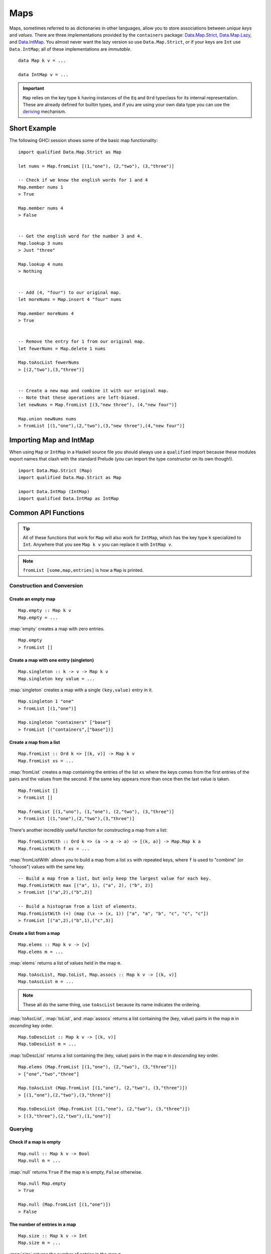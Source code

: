 Maps
====

.. highlight:: haskell

Maps, sometimes referred to as dictionaries in other languages, allow you to
store associations between *unique keys* and *values*. There are three
implementations provided by the ``containers`` package: `Data.Map.Strict
<https://hackage.haskell.org/package/containers/docs/Data-Map-Strict.html>`_,
`Data.Map.Lazy
<https://hackage.haskell.org/package/containers/docs/Data-Map-Lazy.html>`_, and
`Data.IntMap
<https://hackage.haskell.org/package/containers/docs/Data-IntMap.html>`_. You
almost never want the lazy version so use ``Data.Map.Strict``, or if your keys
are ``Int`` use ``Data.IntMap``; all of these implementations are *immutable*.

::

    data Map k v = ...

    data IntMap v = ...

.. IMPORTANT::
   ``Map`` relies on the key type ``k`` having instances of the ``Eq`` and
   ``Ord`` typeclass for its internal representation. These are already defined
   for builtin types, and if you are using your own data type you can use the
   `deriving
   <https://en.wikibooks.org/wiki/Haskell/Classes_and_types#Deriving>`_
   mechanism.


Short Example
-------------

The following GHCi session shows some of the basic map functionality::

    import qualified Data.Map.Strict as Map

    let nums = Map.fromList [(1,"one"), (2,"two"), (3,"three")]

    -- Check if we know the english words for 1 and 4
    Map.member nums 1
    > True

    Map.member nums 4
    > False


    -- Get the english word for the number 3 and 4.
    Map.lookup 3 nums
    > Just "three"

    Map.lookup 4 nums
    > Nothing


    -- Add (4, "four") to our original map.
    let moreNums = Map.insert 4 "four" nums

    Map.member moreNums 4
    > True


    -- Remove the entry for 1 from our original map.
    let fewerNums = Map.delete 1 nums

    Map.toAscList fewerNums
    > [(2,"two"),(3,"three")]


    -- Create a new map and combine it with our original map.
    -- Note that these operations are left-biased.
    let newNums = Map.fromList [(3,"new three"), (4,"new four")]

    Map.union newNums nums
    > fromList [(1,"one"),(2,"two"),(3,"new three"),(4,"new four")]


Importing Map and IntMap
------------------------

When using ``Map`` or ``IntMap`` in a Haskell source file you should always use
a ``qualified`` import because these modules export names that clash with the
standard Prelude (you can import the type constructor on its own though!).

::

    import Data.Map.Strict (Map)
    import qualified Data.Map.Strict as Map

    import Data.IntMap (IntMap)
    import qualified Data.IntMap as IntMap


Common API Functions
--------------------

.. TIP::
   All of these functions that work for ``Map`` will also work for ``IntMap``,
   which has the key type ``k`` specialized to ``Int``. Anywhere that you
   see ``Map k v`` you can replace it with ``IntMap v``.

.. NOTE::
   ``fromList [some,map,entries]`` is how a ``Map`` is printed.


Construction and Conversion
^^^^^^^^^^^^^^^^^^^^^^^^^^^

Create an empty map
"""""""""""""""""""

::

    Map.empty :: Map k v
    Map.empty = ...

:map:`empty` creates a map with zero entries.

::

    Map.empty
    > fromList []

Create a map with one entry (singleton)
"""""""""""""""""""""""""""""""""""""""

::

    Map.singleton :: k -> v -> Map k v
    Map.singleton key value = ...

:map:`singleton` creates a map with a single ``(key,value)`` entry in it.

::

    Map.singleton 1 "one"
    > fromList [(1,"one")]

    Map.singleton "containers" ["base"]
    > fromList [("containers",["base"])]

Create a map from a list
""""""""""""""""""""""""

::

    Map.fromList :: Ord k => [(k, v)] -> Map k v
    Map.fromList xs = ...

:map:`fromList` creates a map containing the entries of the list ``xs`` where
the keys comes from the first entries of the pairs and the values from the
second. If the same key appears more than once then the last value is taken.

::

    Map.fromList []
    > fromList []

    Map.fromList [(1,"uno"), (1,"one"), (2,"two"), (3,"three")]
    > fromList [(1,"one"),(2,"two"),(3,"three")]

There's another incredibly useful function for constructing a map from a list::

    Map.fromListWith :: Ord k => (a -> a -> a) -> [(k, a)] -> Map.Map k a
    Map.fromListWith f xs = ...

:map:`fromListWith` allows you to build a map from a list ``xs`` with repeated
keys, where ``f`` is used to "combine" (or "choose") values with the same key.

::

    -- Build a map from a list, but only keep the largest value for each key.
    Map.fromListWith max [("a", 1), ("a", 2), ("b", 2)]
    > fromList [("a",2),("b",2)]

    -- Build a histogram from a list of elements.
    Map.fromListWith (+) (map (\x -> (x, 1)) ["a", "a", "b", "c", "c", "c"])
    > fromList [("a",2),("b",1),("c",3)]


Create a list from a map
""""""""""""""""""""""""

::

    Map.elems :: Map k v -> [v]
    Map.elems m = ...

:map:`elems` returns a list of values held in the map ``m``.

::

    Map.toAscList, Map.toList, Map.assocs :: Map k v -> [(k, v)]
    Map.toAscList m = ...

.. NOTE::
   These all do the same thing, use ``toAscList`` because its name indicates
   the ordering.

:map:`toAscList`, :map:`toList`, and :map:`assocs` returns a list containing the
(key, value) pairts in the map ``m`` in *ascending* key order.

::

    Map.toDescList :: Map k v -> [(k, v)]
    Map.toDescList m = ...

:map:`toDescList` returns a list containing the (key, value) pairs in the map
``m`` in *descending* key order.

::

    Map.elems (Map.fromList [(1,"one"), (2,"two"), (3,"three")])
    > ["one","two","three"]

    Map.toAscList (Map.fromList [(1,"one"), (2,"two"), (3,"three")])
    > [(1,"one"),(2,"two"),(3,"three")]

    Map.toDescList (Map.fromList [(1,"one"), (2,"two"), (3,"three")])
    > [(3,"three"),(2,"two"),(1,"one")]


Querying
^^^^^^^^

Check if a map is empty
"""""""""""""""""""""""

::

    Map.null :: Map k v -> Bool
    Map.null m = ...

:map:`null` returns ``True`` if the map ``m`` is empty, ``False`` otherwise.

::

    Map.null Map.empty
    > True

    Map.null (Map.fromList [(1,"one")])
    > False

The number of entries in a map
""""""""""""""""""""""""""""""

::

    Map.size :: Map k v -> Int
    Map.size m = ...

:map:`size` returns the number of entries in the map ``m``.

::

    Map.size Map.empty
    > 0

    Map.size (Map.fromList [(1,"one"), (2,"two"), (3,"three")])
    > 3


Check if a key is present in the map (member)
"""""""""""""""""""""""""""""""""""""""""""""

::

    Map.member :: Ord k => k -> Map k v -> Bool
    Map.member key m = ...

:map:`member` returns ``True`` if the ``key`` is in the map ``m``, ``False``
otherwise.

::

    Map.member 1 Map.empty
    > False

    Map.member 1 (Map.fromList [(1,"one"), (2,"two"), (3,"three")])
    > True

Lookup an entry in the map (lookup)
"""""""""""""""""""""""""""""""""""

::

    Map.lookup :: Ord k => k -> Map k v -> Maybe v
    Map.lookup key m = ...

    Map.!? :: Ord k => Map k v -> k -> Maybe v
    Map.!? m key = ...

:map:`lookup` the value corresponding to the given ``key``, returns ``Nothing``
if the key is not present; the ``!?`` operator (*since 0.5.10*) is a flipped
version of ``lookup`` and can often be imported unqualified.

::

    Map.findWithDefault :: Ord k => v -> k -> Map k v -> v
    Map.findWithDefault defaultValue key m = ...

:map:`findWithDefault` finds the value corresponding to the given ``key`` in the
map ``m``, return the ``defaultValue`` if the key is not present.

::

    import Data.Map.Strict ((!?))

    Map.lookup 1 Map.empty
    > Nothing

    Map.lookup 1 (Map.fromList [(1,"one"),(2,"two"),(3,"three")])
    > Just "one"

    > (Map.fromList [(1,"one"),(2,"two"),(3,"three")]) !? 1
    > Just "one"

    Map.findWithDefault "?" 1 Map.empty
    > "?"

    Map.findWithDefault "?" 1 (Map.fromList [(1,"one"), (2,"two"), (3,"three")])
    > "one"

.. WARNING::
   **DO NOT** Use ``Map.!``, it is partial and throws a runtime error if the key
   doesn't exist.

Find the minimum/maximum
""""""""""""""""""""""""

*Since version 0.5.9*

::

    Map.lookupMin, Map.lookupMax :: Map k v -> Maybe (k, v)
    Map.lookupMin m = ...
    Map.lookupMax m = ...

:map:`lookupMin` return the minimum, or maximum respectively, element of the map
``m``, or ``Nothing`` if the map is empty.

::

    Map.lookupMin Map.empty
    > Nothing

    Map.lookupMin (Map.fromList [(1,"one"), (2,"two"), (3,"three")])
    > Just (1,"one")

    Map.lookupMax (Map.fromList [(1,"one"), (2,"two"), (3,"three")])
    > Just (3,"three")

.. WARNING::
   **DO NOT** use ``Map.findMin`` or ``Map.findMax``, they are partial and throw
   a runtime error if the map is empty.

Modification
^^^^^^^^^^^^

Adding a new entry to a map
"""""""""""""""""""""""""""

::

    Map.insert :: Ord k => k -> v -> Map k v -> Map k v
    Map.insert key value m = ...

:map:`insert` adds the ``value`` into the map ``m`` with the given ``key``,
replacing the existing value if the key already exists.

::

    Map.insert 1 "one" Map.empty
    > Map.fromList [(1,"one")]

    Map.insert 4 "four" (Map.fromList [(1,"one"), (2,"two"), (3,"three")])
    > fromList [(1,"one"),(2,"two"),(3,"three"),(4,"four")]

    Map.insert 1 "uno" (Map.fromList [(1,"one"), (2,"two"), (3,"three")])
    > fromList [(1,"uno"),(2,"two"),(3,"three")]


Removing an entry from a map
""""""""""""""""""""""""""""

::

    Map.delete :: Ord k => k -> Map k v -> Map k v
    Map.delete key m = ...

:map:`delete` the entry with the specified ``key`` from the map ``m``, if the key
doesn't exist it leaves the map unchanged. Remember, maps are immutable so if
you delete an entry from a map you need to assign the new map to a new
variable.

::

    Map.delete 1 Map.empty
    > Map.empty

    Map.delete 1 (Map.fromList [(1,"one"),(2,"two"),(3,"three")])
    > fromList [(2,"two"),(3,"three")]

Filtering map entries
"""""""""""""""""""""

::

    Map.filter :: (v -> Bool) -> Map k v -> Map k v
    Map.filter predicate m = ...

:map:`filter` removes all entries from the map ``m`` who's values **do not
match** the ``predicate``.

::

    Map.filter (=="one") (Map.fromList [(1,"one"), (2,"two"), (3,"three")])
    > fromList [(1,"one")]


Modifying a map entry
"""""""""""""""""""""

::

    Map.adjust :: Ord k => (v -> v) -> k -> Map k v -> Map k v
    Map.adjust f key m = ...

:map:`abjust` applies the value transformation function ``f`` to the entry with
given ``key``, if no entry for that key exists then the map is left unchanged.

::

    Map.update :: Ord k => (v -> Maybe v) -> k -> Map k v -> Map k v
    Map.update f key m = ...

Apply the value transformation function ``f`` to the entry with given ``key``,
if no entry for that key exists then the map is left unchanged, if the function
returns ``Nothing`` then the entry is deleted.


Modifying all map entries (mapping)
"""""""""""""""""""""""""""""""""""

::

    Map.map :: (a -> b) -> Map k a -> Map k v
    Map.map f m = ...

:map:`map` creates a new map by applying the transformation function ``f`` to
each entries value. This is how `Functor
<https://wiki.haskell.org/Typeclassopedia#Functor>`_ is defined for maps.

::

    Map.map (*10) (Map.fromList [("haskell", 45), ("idris", 15)])
    > fromList [("haskell",450),("idris",150)]

    -- Use the Functor instance for Map.
    (*10) <$> Map.fromList [("haskell", 45), ("idris", 15)]
    > fromList [("haskell",450),("idris",150)]

There are several other more complex mapping functions available that let you
look at other parts of the entry (such as they key) when transforming the
value. For the full list see the `API documentation
<https://hackage.haskell.org/package/containers-0.5.10.2/docs/Data-Map-Strict.html#g:15>`_.


Set-like Operations
^^^^^^^^^^^^^^^^^^^

.. _union:

Union
"""""

::

    Map.union :: Ord k => Map k v -> Map k v -> Map k v
    Map.union l r = ...

:map:`union` returns a map containing all entries that are keyed in either of
the two map. If the same key appears in both maps, the value from the left map
``l`` taken (`set union <https://en.wikipedia.org/wiki/Union_(set_theory)>`_).

::

    Map.union Map.empty (Map.fromList [(1,"one"),(2,"two")])
    > fromList [(1,"one"),(2,"two")]

    Map.union (Map.fromList [(1, "uno")]) (Map.fromList [(1,"one"),(2,"two")])
    > fromList [(1,"uno"),(2,"two")]

Intersection
""""""""""""

::

    Map.intersection :: Ord k => Map k v -> Map k v -> Map k v
    Map.intersection l r = ...

:map:`intersection` returns a map containing all entries that are keyed in both
maps ``l`` and ``r``. The value from the left map is taken if the key exists in
both maps (`set intersection
<https://en.wikipedia.org/wiki/Intersection_(set_theory)>`_).

::

    Map.intersection Map.empty (Map.fromList [(1,"one"), (2,"two")])
    > fromList []

    Map.intersection (Map.fromList [(1, "uno")]) (Map.fromList [(1,"one"),(2,"two")])
    > fromList [(1,"uno")]

Difference
""""""""""

::

    Map.difference :: Ord k => Map k v -> Map k v -> Map k v
    Map.difference l r = ...

:map:`difference` returns a map containing all entries that are keyed in the
``l`` map but not the ``r`` map (`set difference/relative compliment
<https://en.wikipedia.org/wiki/Complement_(set_theory)#Relative_complement>`_).

::

    Map.difference (Map.fromList [(1,"one"), (2,"two"), (3,"three")]) Map.empty
    > fromList [(1,"uno"),(2,"two"),(3,"three")]

    Map.difference (Map.fromList[(1,"one"), (2,"two")]) (Map.fromList [(1,"uno")])
    > fromList [(2,"two")]

Subset (submap)
"""""""""""""""

::

    Map.isSubmapOf :: (Eq a, Ord k) => Map k v -> Map k v -> Bool
    Map.isSubmapOf l r = ...

:map:`isSubmapOf` returns ``True`` if all entries--(keys, value) pairs--in the
left map ``l`` exist in the right map ``r``, ``False`` otherwise (`subset
<https://en.wikipedia.org/wiki/Subset>`_).

.. NOTE::
   We use `infix notation
   <https://wiki.haskell.org/Infix_operator#Using_infix_functions_with_prefix_notation>`_
   so that it reads nicer. These are back-ticks (`), not quotes.

::

    Map.empty `Map.isSubmapOf ` Map.empty
    > True

    Map.empty `Map.isSubmapOf` (Map.fromList [(1,"one"), (2,"two")])
    > True

    (Map.singleton 1 "uno") `Map.isSubmapOf` (Map.fromList [(1,"one"), (2,"two")])
    > True


Typeclass Instances
-------------------

``Map`` is an instance of a number of common typeclasses, for the full list see
the `docs
<https://hackage.haskell.org/package/containers-0.5.10.2/docs/Data-Map-Strict.html#t:Map>`_.

.. NOTE::
   Some constraints have been left out for brevity, and the types given below
   are speciliazed to ``Map``; the true types are more general.

- `Show
  <https://hackage.haskell.org/package/base-4.10.1.0/docs/Prelude.html#t:Show>`_ -
  conversion to string: ``show :: (Show k, Show v) => Map k v -> String``
- `Eq
  <https://hackage.haskell.org/package/base-4.10.1.0/docs/Prelude.html#t:Eq>`_ -
  equality check: ``(==) :: (Eq k, Eq v) => Map k v -> Map k v -> Bool``
- `Ord
  <https://hackage.haskell.org/package/base-4.10.1.0/docs/Prelude.html#t:Ord>`_ -
  comparison: ``(<) :: (Ord k, Ord v) => Map k v -> Map k v -> Bool``
- `Foldable <https://wiki.haskell.org/Typeclassopedia#Foldable>`_ - collapse
  into summary value: ``foldr :: (v -> b -> b) -> b -> Map k v -> b``
- `Semigroup <https://wiki.haskell.org/Typeclassopedia#Semigroup>`_ - combine
  two things together (union_): ``(<>) :: Map k v -> Map k v -> Map k v``
- `Monoid <https://wiki.haskell.org/Typeclassopedia#Monoid>`_  - a semigroup
  with an identity element: ``mempty :: Map k v``
- `Functor <https://wiki.haskell.org/Typeclassopedia#Functor>`_ - a container
  that can be mapped over: ``fmap :: (v -> b) -> Map k v -> Map k b``
- `Traversable <https://wiki.haskell.org/Typeclassopedia#Traversable>`_ - a
  functor with effects, follow the link :)


Serialization
-------------

The best way to serialize and deserialize maps is to use one of the many
libraries which already supports serializing map. `binary
<https://hackage.haskell.org/package/binary>`_, `cereal
<https://hackage.haskell.org/package/cereal>`_, and `store
<https://hackage.haskell.org/package/store>`_ are some common libraries that
people use.

.. TIP::
   If you are writing custom serialization code use `fromDistinctAscList
   <https://hackage.haskell.org/package/containers-0.5.10.2/docs/Data-Map-Strict.html#v:fromDistinctAscList>`_
   (see `#405 <https://github.com/haskell/containers/issues/405>`_ for more
   info).


Performance
-----------

The API docs are annotated with the Big-*O* complexities of each of the map
operations. For benchmarks see the `haskell-perf/dictionaries
<https://github.com/haskell-perf/dictionaries>`_ page.


Looking for more?
-----------------

Didn't find what you're looking for? This tutorial only covered the most common
map functions, for a full list of functions see the `Map
<https://hackage.haskell.org/package/containers/docs/Data-Map-Strict.html>`_ and
`IntMap <https://hackage.haskell.org/package/containers/docs/Data-IntMap.html>`_
API documentation.
